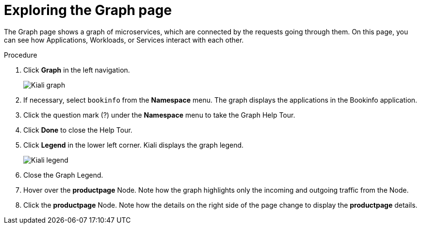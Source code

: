 ////
This TASK module included in the following assemblies:
- ossm-tutorial-kiali.adoc
////

[id="ossm-kiali-tutorial-graph_{context}"]
= Exploring the Graph page

The Graph page shows a graph of microservices, which are connected by the requests going through them. On this page, you can see how Applications, Workloads, or Services interact with each other.

.Procedure
. Click *Graph* in the left navigation.
+
image:ossm-kiali-graph.png[Kiali graph]
+
. If necessary, select `bookinfo` from the *Namespace* menu.  The graph displays the applications in the Bookinfo application.
. Click the question mark (?) under the *Namespace* menu to take the Graph Help Tour.
. Click *Done* to close the Help Tour.
. Click *Legend* in the lower left corner.  Kiali displays the graph legend.
+
image:ossm-kiali-legend.png[Kiali legend]
+
. Close the Graph Legend.
. Hover over the *productpage* Node.  Note how the graph highlights only the incoming and outgoing traffic from the Node.
. Click the *productpage* Node.  Note how the details on the right side of the page change to display the *productpage* details.
